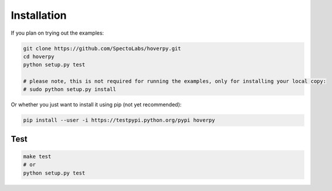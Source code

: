 .. installation

Installation
============

If you plan on trying out the examples:

.. code:: bash

    git clone https://github.com/SpectoLabs/hoverpy.git
    cd hoverpy
    python setup.py test

    # please note, this is not required for running the examples, only for installing your local copy:
    # sudo python setup.py install

Or whether you just want to install it using pip (not yet recommended):

.. code:: bash

    pip install --user -i https://testpypi.python.org/pypi hoverpy

Test
----

.. code:: bash

    make test
    # or
    python setup.py test